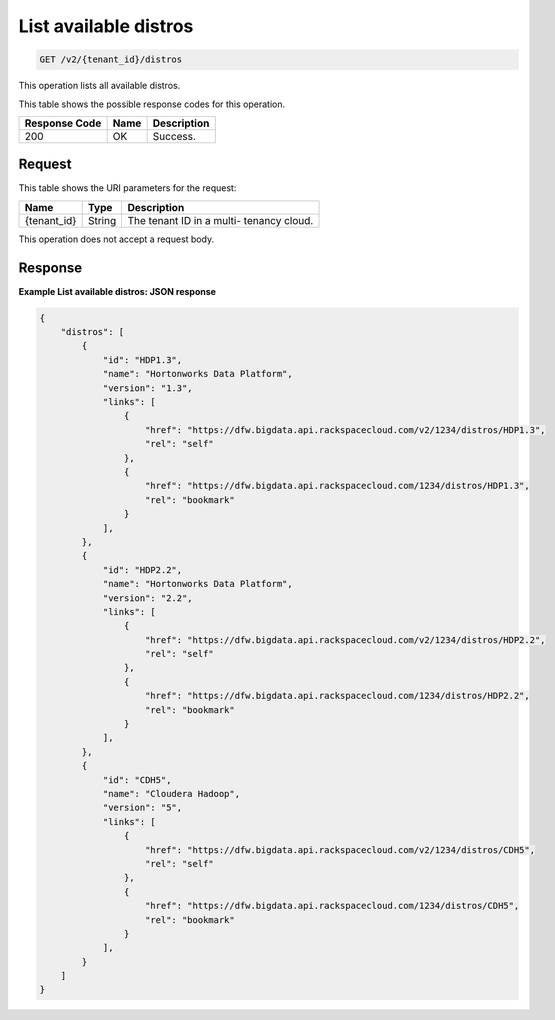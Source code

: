 .. _get-list-available-distros-v2-:

List available distros
^^^^^^^^^^^^^^^^^^^^^^^^^^^^^^^^^^^^^^^^^^^^^^^^^^^^^^^^^^^^^^^^^^^^^^^^^^^^^^^^

.. code::

    GET /v2/{tenant_id}/distros

This operation lists all available distros.

This table shows the possible response codes for this operation.

+--------------------------+-------------------------+-------------------------+
|Response Code             |Name                     |Description              |
+==========================+=========================+=========================+
|200                       |OK                       |Success.                 |
+--------------------------+-------------------------+-------------------------+


Request
""""""""""""""""
This table shows the URI parameters for the request:

+--------------------------+-------------------------+-------------------------+
|Name                      |Type                     |Description              |
+==========================+=========================+=========================+
|{tenant_id}               |String                   |The tenant ID in a multi-|
|                          |                         |tenancy cloud.           |
+--------------------------+-------------------------+-------------------------+

This operation does not accept a request body.

Response
""""""""""""""""
**Example List available distros: JSON response**


.. code::

   {
       "distros": [
           {
               "id": "HDP1.3",
               "name": "Hortonworks Data Platform",
               "version": "1.3",
               "links": [
                   {
                       "href": "https://dfw.bigdata.api.rackspacecloud.com/v2/1234/distros/HDP1.3",
                       "rel": "self"
                   },
                   {
                       "href": "https://dfw.bigdata.api.rackspacecloud.com/1234/distros/HDP1.3",
                       "rel": "bookmark"
                   }
               ],
           },
           {
               "id": "HDP2.2",
               "name": "Hortonworks Data Platform",
               "version": "2.2",
               "links": [
                   {
                       "href": "https://dfw.bigdata.api.rackspacecloud.com/v2/1234/distros/HDP2.2",
                       "rel": "self"
                   },
                   {
                       "href": "https://dfw.bigdata.api.rackspacecloud.com/1234/distros/HDP2.2",
                       "rel": "bookmark"
                   }
               ],
           },
           {
               "id": "CDH5",
               "name": "Cloudera Hadoop",
               "version": "5",
               "links": [
                   {
                       "href": "https://dfw.bigdata.api.rackspacecloud.com/v2/1234/distros/CDH5",
                       "rel": "self"
                   },
                   {
                       "href": "https://dfw.bigdata.api.rackspacecloud.com/1234/distros/CDH5",
                       "rel": "bookmark"
                   }
               ],
           }
       ]
   }
   




